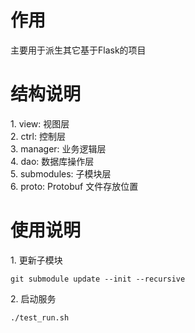 #+STARTUP: indent

* 作用
#+begin_verse
主要用于派生其它基于Flask的项目
#+end_verse
* 结构说明
#+begin_verse
1. view: 视图层
2. ctrl: 控制层
3. manager: 业务逻辑层
4. dao: 数据库操作层
5. submodules: 子模块层
6. proto: Protobuf 文件存放位置
#+end_verse
* 使用说明
#+begin_verse
1. 更新子模块
#+end_verse
#+begin_src shell
  git submodule update --init --recursive
#+end_src

#+begin_verse
2. 启动服务
#+end_verse
#+begin_src shell
  ./test_run.sh
#+end_src
